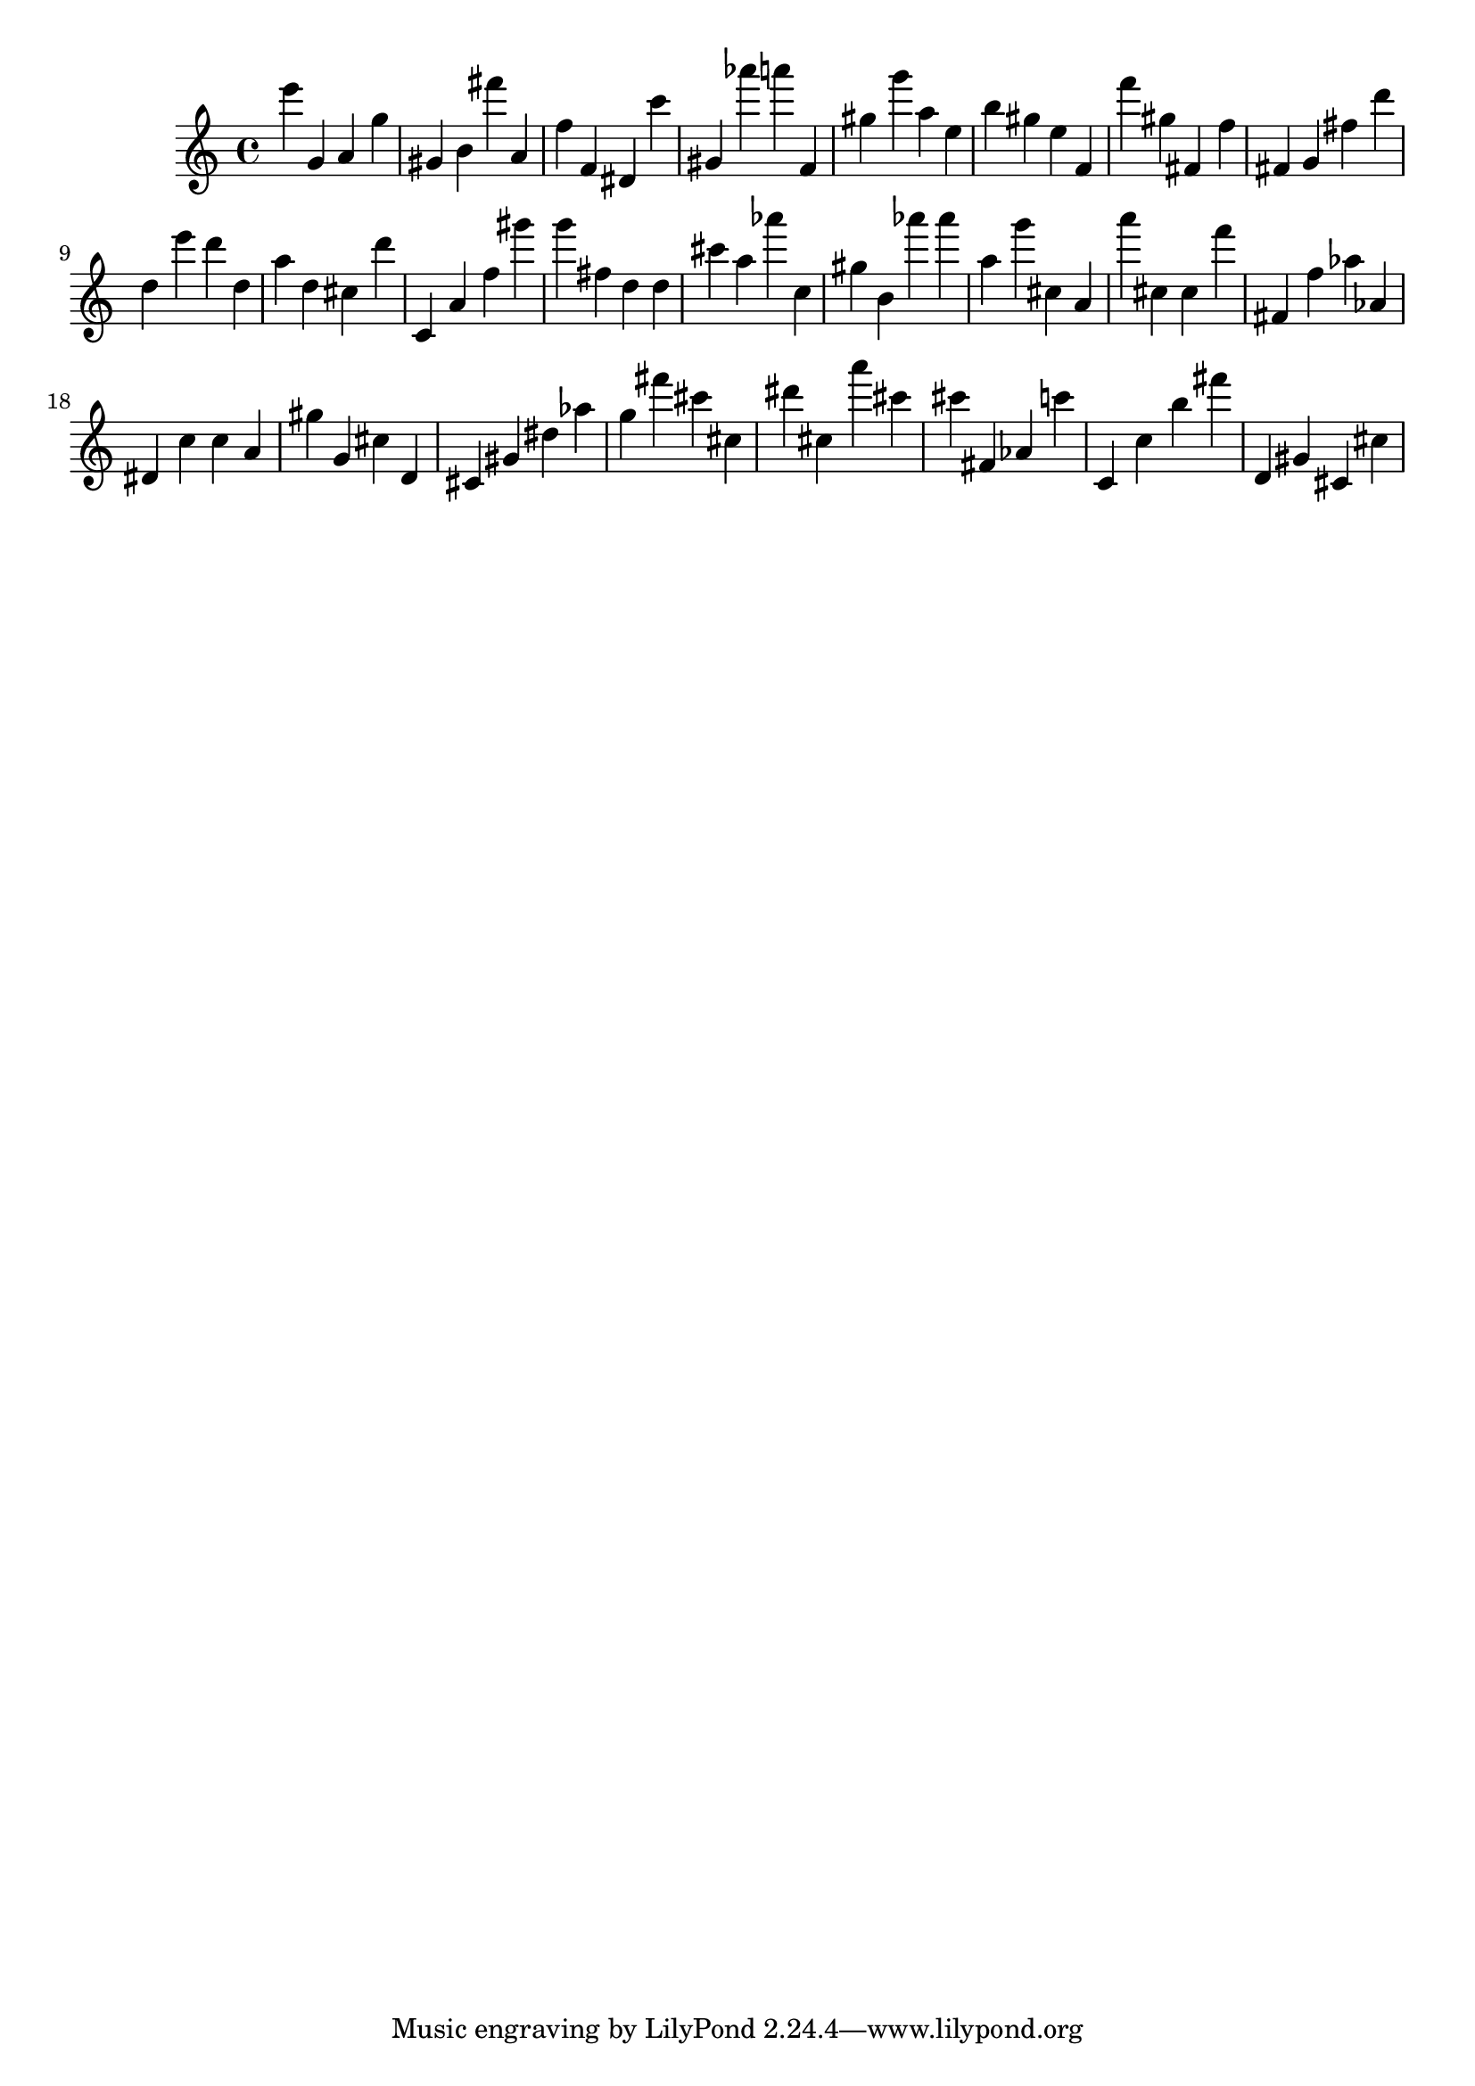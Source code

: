 \version "2.18.2"

\score {

{
\clef treble
e''' g' a' g'' gis' b' fis''' a' f'' f' dis' c''' gis' as''' a''' f' gis'' g''' a'' e'' b'' gis'' e'' f' f''' gis'' fis' f'' fis' g' fis'' d''' d'' e''' d''' d'' a'' d'' cis'' d''' c' a' f'' gis''' g''' fis'' d'' d'' cis''' a'' as''' c'' gis'' b' as''' as''' a'' g''' cis'' a' a''' cis'' cis'' f''' fis' f'' as'' as' dis' c'' c'' a' gis'' g' cis'' d' cis' gis' dis'' as'' g'' fis''' cis''' cis'' dis''' cis'' a''' cis''' cis''' fis' as' c''' c' c'' b'' fis''' d' gis' cis' cis'' 
}

 \midi { }
 \layout { }
}